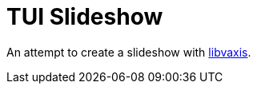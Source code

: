 = TUI Slideshow

An attempt to create a slideshow with https://github.com/rockorager/libvaxis[libvaxis].
